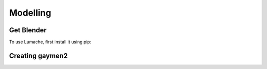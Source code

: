 Modelling
=====

.. _Modelling:

Get Blender
------------

To use Lumache, first install it using pip:

Creating gaymen2
----------------

.. image:: /img/importbasic/bldftcube.png
